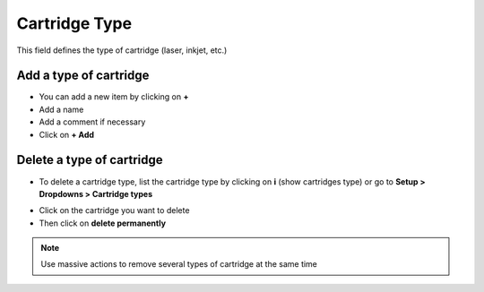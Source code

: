 Cartridge Type
--------------

This field defines the type of cartridge (laser, inkjet, etc.)

Add a type of cartridge
~~~~~~~~~~~~~~~~~~~~~~~

* You can add a new item by clicking on **+**
* Add a name
* Add a comment if necessary
* Click on **+ Add**

.. image:: /tabs/common_fields/images/cartridge_type_add.png
   :alt: add a new cartridge type
   :scale: 70%


Delete a type of cartridge
~~~~~~~~~~~~~~~~~~~~~~~~~~

* To delete a cartridge type, list the cartridge type by clicking on **i** (show cartridges type) or go to **Setup > Dropdowns > Cartridge types**

.. image:: /tabs/common_fields/images/cartridge_type_list.png
   :alt: list a cartridge type
   :scale:  100%

* Click on the cartridge you want to delete
* Then click on **delete permanently**

.. note:: Use massive actions to remove several types of cartridge at the same time
